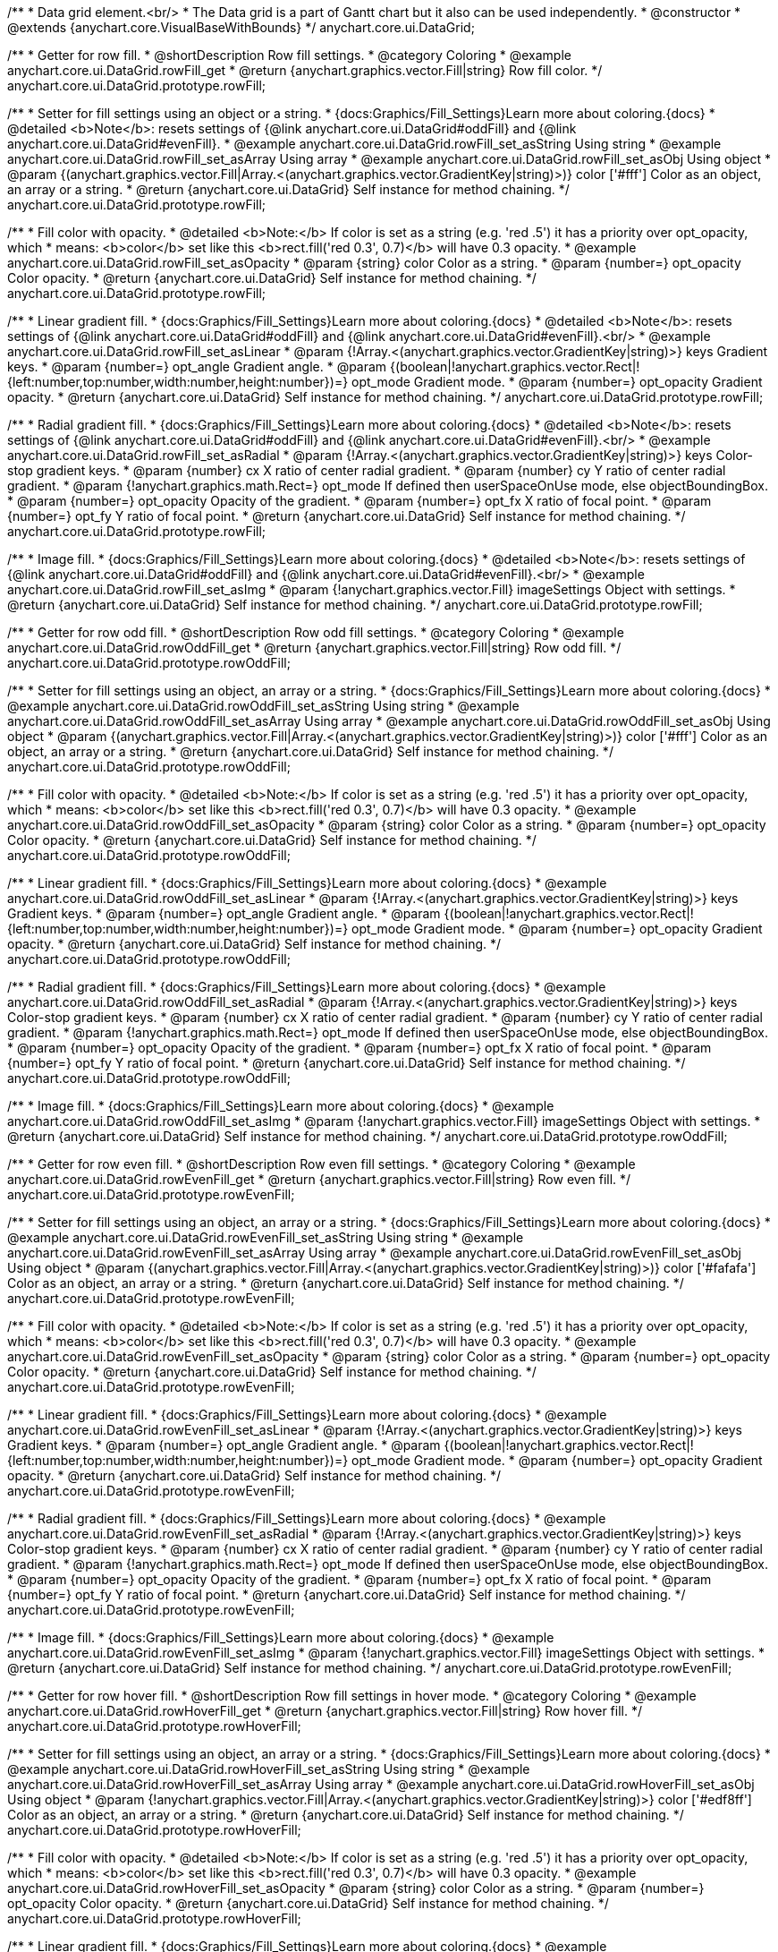 /**
 * Data grid element.<br/>
 * The Data grid is a part of Gantt chart but it also can be used independently.
 * @constructor
 * @extends {anychart.core.VisualBaseWithBounds}
 */
anychart.core.ui.DataGrid;


//----------------------------------------------------------------------------------------------------------------------
//
//  anychart.core.ui.DataGrid.prototype.rowFill
//
//----------------------------------------------------------------------------------------------------------------------

/**
 * Getter for row fill.
 * @shortDescription Row fill settings.
 * @category Coloring
 * @example anychart.core.ui.DataGrid.rowFill_get
 * @return {anychart.graphics.vector.Fill|string} Row fill color.
 */
anychart.core.ui.DataGrid.prototype.rowFill;

/**
 * Setter for fill settings using an object or a string.
 * {docs:Graphics/Fill_Settings}Learn more about coloring.{docs}
 * @detailed <b>Note</b>: resets settings of {@link anychart.core.ui.DataGrid#oddFill} and {@link anychart.core.ui.DataGrid#evenFill}.
 * @example anychart.core.ui.DataGrid.rowFill_set_asString Using string
 * @example anychart.core.ui.DataGrid.rowFill_set_asArray Using array
 * @example anychart.core.ui.DataGrid.rowFill_set_asObj Using object
 * @param {(anychart.graphics.vector.Fill|Array.<(anychart.graphics.vector.GradientKey|string)>)} color ['#fff'] Color as an object, an array or a string.
 * @return {anychart.core.ui.DataGrid} Self instance for method chaining.
 */
anychart.core.ui.DataGrid.prototype.rowFill;

/**
 * Fill color with opacity.
 * @detailed <b>Note:</b> If color is set as a string (e.g. 'red .5') it has a priority over opt_opacity, which
 * means: <b>color</b> set like this <b>rect.fill('red 0.3', 0.7)</b> will have 0.3 opacity.
 * @example anychart.core.ui.DataGrid.rowFill_set_asOpacity
 * @param {string} color Color as a string.
 * @param {number=} opt_opacity Color opacity.
 * @return {anychart.core.ui.DataGrid} Self instance for method chaining.
 */
anychart.core.ui.DataGrid.prototype.rowFill;

/**
 * Linear gradient fill.
 * {docs:Graphics/Fill_Settings}Learn more about coloring.{docs}
 * @detailed <b>Note</b>: resets settings of {@link anychart.core.ui.DataGrid#oddFill} and {@link anychart.core.ui.DataGrid#evenFill}.<br/>
 * @example anychart.core.ui.DataGrid.rowFill_set_asLinear
 * @param {!Array.<(anychart.graphics.vector.GradientKey|string)>} keys Gradient keys.
 * @param {number=} opt_angle Gradient angle.
 * @param {(boolean|!anychart.graphics.vector.Rect|!{left:number,top:number,width:number,height:number})=} opt_mode Gradient mode.
 * @param {number=} opt_opacity Gradient opacity.
 * @return {anychart.core.ui.DataGrid} Self instance for method chaining.
 */
anychart.core.ui.DataGrid.prototype.rowFill;

/**
 * Radial gradient fill.
 * {docs:Graphics/Fill_Settings}Learn more about coloring.{docs}
 * @detailed <b>Note</b>: resets settings of {@link anychart.core.ui.DataGrid#oddFill} and {@link anychart.core.ui.DataGrid#evenFill}.<br/>
 * @example anychart.core.ui.DataGrid.rowFill_set_asRadial
 * @param {!Array.<(anychart.graphics.vector.GradientKey|string)>} keys Color-stop gradient keys.
 * @param {number} cx X ratio of center radial gradient.
 * @param {number} cy Y ratio of center radial gradient.
 * @param {!anychart.graphics.math.Rect=} opt_mode If defined then userSpaceOnUse mode, else objectBoundingBox.
 * @param {number=} opt_opacity Opacity of the gradient.
 * @param {number=} opt_fx X ratio of focal point.
 * @param {number=} opt_fy Y ratio of focal point.
 * @return {anychart.core.ui.DataGrid} Self instance for method chaining.
 */
anychart.core.ui.DataGrid.prototype.rowFill;

/**
 * Image fill.
 * {docs:Graphics/Fill_Settings}Learn more about coloring.{docs}
 * @detailed <b>Note</b>: resets settings of {@link anychart.core.ui.DataGrid#oddFill} and {@link anychart.core.ui.DataGrid#evenFill}.<br/>
 * @example anychart.core.ui.DataGrid.rowFill_set_asImg
 * @param {!anychart.graphics.vector.Fill} imageSettings Object with settings.
 * @return {anychart.core.ui.DataGrid} Self instance for method chaining.
 */
anychart.core.ui.DataGrid.prototype.rowFill;


//----------------------------------------------------------------------------------------------------------------------
//
//  anychart.core.ui.DataGrid.prototype.rowOddFill
//
//----------------------------------------------------------------------------------------------------------------------

/**
 * Getter for row odd fill.
 * @shortDescription Row odd fill settings.
 * @category Coloring
 * @example anychart.core.ui.DataGrid.rowOddFill_get
 * @return {anychart.graphics.vector.Fill|string} Row odd fill.
 */
anychart.core.ui.DataGrid.prototype.rowOddFill;

/**
 * Setter for fill settings using an object, an array or a string.
 * {docs:Graphics/Fill_Settings}Learn more about coloring.{docs}
 * @example anychart.core.ui.DataGrid.rowOddFill_set_asString Using string
 * @example anychart.core.ui.DataGrid.rowOddFill_set_asArray Using array
 * @example anychart.core.ui.DataGrid.rowOddFill_set_asObj Using object
 * @param {(anychart.graphics.vector.Fill|Array.<(anychart.graphics.vector.GradientKey|string)>)} color ['#fff'] Color as an object, an array or a string.
 * @return {anychart.core.ui.DataGrid} Self instance for method chaining.
 */
anychart.core.ui.DataGrid.prototype.rowOddFill;

/**
 * Fill color with opacity.
 * @detailed <b>Note:</b> If color is set as a string (e.g. 'red .5') it has a priority over opt_opacity, which
 * means: <b>color</b> set like this <b>rect.fill('red 0.3', 0.7)</b> will have 0.3 opacity.
 * @example anychart.core.ui.DataGrid.rowOddFill_set_asOpacity
 * @param {string} color Color as a string.
 * @param {number=} opt_opacity Color opacity.
 * @return {anychart.core.ui.DataGrid} Self instance for method chaining.
 */
anychart.core.ui.DataGrid.prototype.rowOddFill;

/**
 * Linear gradient fill.
 * {docs:Graphics/Fill_Settings}Learn more about coloring.{docs}
 * @example anychart.core.ui.DataGrid.rowOddFill_set_asLinear
 * @param {!Array.<(anychart.graphics.vector.GradientKey|string)>} keys Gradient keys.
 * @param {number=} opt_angle Gradient angle.
 * @param {(boolean|!anychart.graphics.vector.Rect|!{left:number,top:number,width:number,height:number})=} opt_mode Gradient mode.
 * @param {number=} opt_opacity Gradient opacity.
 * @return {anychart.core.ui.DataGrid} Self instance for method chaining.
 */
anychart.core.ui.DataGrid.prototype.rowOddFill;

/**
 * Radial gradient fill.
 * {docs:Graphics/Fill_Settings}Learn more about coloring.{docs}
 * @example anychart.core.ui.DataGrid.rowOddFill_set_asRadial
 * @param {!Array.<(anychart.graphics.vector.GradientKey|string)>} keys Color-stop gradient keys.
 * @param {number} cx X ratio of center radial gradient.
 * @param {number} cy Y ratio of center radial gradient.
 * @param {!anychart.graphics.math.Rect=} opt_mode If defined then userSpaceOnUse mode, else objectBoundingBox.
 * @param {number=} opt_opacity Opacity of the gradient.
 * @param {number=} opt_fx X ratio of focal point.
 * @param {number=} opt_fy Y ratio of focal point.
 * @return {anychart.core.ui.DataGrid} Self instance for method chaining.
 */
anychart.core.ui.DataGrid.prototype.rowOddFill;

/**
 * Image fill.
 * {docs:Graphics/Fill_Settings}Learn more about coloring.{docs}
 * @example anychart.core.ui.DataGrid.rowOddFill_set_asImg
 * @param {!anychart.graphics.vector.Fill} imageSettings Object with settings.
 * @return {anychart.core.ui.DataGrid} Self instance for method chaining.
 */
anychart.core.ui.DataGrid.prototype.rowOddFill;


//----------------------------------------------------------------------------------------------------------------------
//
//  anychart.core.ui.DataGrid.prototype.rowEvenFill
//
//----------------------------------------------------------------------------------------------------------------------

/**
 * Getter for row even fill.
 * @shortDescription Row even fill settings.
 * @category Coloring
 * @example anychart.core.ui.DataGrid.rowEvenFill_get
 * @return {anychart.graphics.vector.Fill|string} Row even fill.
 */
anychart.core.ui.DataGrid.prototype.rowEvenFill;

/**
 * Setter for fill settings using an object, an array or a string.
 * {docs:Graphics/Fill_Settings}Learn more about coloring.{docs}
 * @example anychart.core.ui.DataGrid.rowEvenFill_set_asString Using string
 * @example anychart.core.ui.DataGrid.rowEvenFill_set_asArray Using array
 * @example anychart.core.ui.DataGrid.rowEvenFill_set_asObj Using object
 * @param {(anychart.graphics.vector.Fill|Array.<(anychart.graphics.vector.GradientKey|string)>)} color ['#fafafa'] Color as an object, an array or a string.
 * @return {anychart.core.ui.DataGrid} Self instance for method chaining.
 */
anychart.core.ui.DataGrid.prototype.rowEvenFill;

/**
 * Fill color with opacity.
 * @detailed <b>Note:</b> If color is set as a string (e.g. 'red .5') it has a priority over opt_opacity, which
 * means: <b>color</b> set like this <b>rect.fill('red 0.3', 0.7)</b> will have 0.3 opacity.
 * @example anychart.core.ui.DataGrid.rowEvenFill_set_asOpacity
 * @param {string} color Color as a string.
 * @param {number=} opt_opacity Color opacity.
 * @return {anychart.core.ui.DataGrid} Self instance for method chaining.
 */
anychart.core.ui.DataGrid.prototype.rowEvenFill;

/**
 * Linear gradient fill.
 * {docs:Graphics/Fill_Settings}Learn more about coloring.{docs}
 * @example anychart.core.ui.DataGrid.rowEvenFill_set_asLinear
 * @param {!Array.<(anychart.graphics.vector.GradientKey|string)>} keys Gradient keys.
 * @param {number=} opt_angle Gradient angle.
 * @param {(boolean|!anychart.graphics.vector.Rect|!{left:number,top:number,width:number,height:number})=} opt_mode Gradient mode.
 * @param {number=} opt_opacity Gradient opacity.
 * @return {anychart.core.ui.DataGrid} Self instance for method chaining.
 */
anychart.core.ui.DataGrid.prototype.rowEvenFill;

/**
 * Radial gradient fill.
 * {docs:Graphics/Fill_Settings}Learn more about coloring.{docs}
 * @example anychart.core.ui.DataGrid.rowEvenFill_set_asRadial
 * @param {!Array.<(anychart.graphics.vector.GradientKey|string)>} keys Color-stop gradient keys.
 * @param {number} cx X ratio of center radial gradient.
 * @param {number} cy Y ratio of center radial gradient.
 * @param {!anychart.graphics.math.Rect=} opt_mode If defined then userSpaceOnUse mode, else objectBoundingBox.
 * @param {number=} opt_opacity Opacity of the gradient.
 * @param {number=} opt_fx X ratio of focal point.
 * @param {number=} opt_fy Y ratio of focal point.
 * @return {anychart.core.ui.DataGrid} Self instance for method chaining.
 */
anychart.core.ui.DataGrid.prototype.rowEvenFill;

/**
 * Image fill.
 * {docs:Graphics/Fill_Settings}Learn more about coloring.{docs}
 * @example anychart.core.ui.DataGrid.rowEvenFill_set_asImg
 * @param {!anychart.graphics.vector.Fill} imageSettings Object with settings.
 * @return {anychart.core.ui.DataGrid} Self instance for method chaining.
 */
anychart.core.ui.DataGrid.prototype.rowEvenFill;


//----------------------------------------------------------------------------------------------------------------------
//
//  anychart.core.ui.DataGrid.prototype.rowHoverFill
//
//----------------------------------------------------------------------------------------------------------------------

/**
 * Getter for row hover fill.
 * @shortDescription Row fill settings in hover mode.
 * @category Coloring
 * @example anychart.core.ui.DataGrid.rowHoverFill_get
 * @return {anychart.graphics.vector.Fill|string} Row hover fill.
 */
anychart.core.ui.DataGrid.prototype.rowHoverFill;

/**
 * Setter for fill settings using an object, an array or a string.
 * {docs:Graphics/Fill_Settings}Learn more about coloring.{docs}
 * @example anychart.core.ui.DataGrid.rowHoverFill_set_asString Using string
 * @example anychart.core.ui.DataGrid.rowHoverFill_set_asArray Using array
 * @example anychart.core.ui.DataGrid.rowHoverFill_set_asObj Using object
 * @param {!anychart.graphics.vector.Fill|Array.<(anychart.graphics.vector.GradientKey|string)>} color ['#edf8ff'] Color as an object, an array or a string.
 * @return {anychart.core.ui.DataGrid} Self instance for method chaining.
 */
anychart.core.ui.DataGrid.prototype.rowHoverFill;

/**
 * Fill color with opacity.
 * @detailed <b>Note:</b> If color is set as a string (e.g. 'red .5') it has a priority over opt_opacity, which
 * means: <b>color</b> set like this <b>rect.fill('red 0.3', 0.7)</b> will have 0.3 opacity.
 * @example anychart.core.ui.DataGrid.rowHoverFill_set_asOpacity
 * @param {string} color Color as a string.
 * @param {number=} opt_opacity Color opacity.
 * @return {anychart.core.ui.DataGrid} Self instance for method chaining.
 */
anychart.core.ui.DataGrid.prototype.rowHoverFill;

/**
 * Linear gradient fill.
 * {docs:Graphics/Fill_Settings}Learn more about coloring.{docs}
 * @example anychart.core.ui.DataGrid.rowHoverFill_set_asLinear
 * @param {!Array.<(anychart.graphics.vector.GradientKey|string)>} keys Gradient keys.
 * @param {number=} opt_angle Gradient angle.
 * @param {(boolean|!anychart.graphics.vector.Rect|!{left:number,top:number,width:number,height:number})=} opt_mode Gradient mode.
 * @param {number=} opt_opacity Gradient opacity.
 * @return {anychart.core.ui.DataGrid} Self instance for method chaining.
 */
anychart.core.ui.DataGrid.prototype.rowHoverFill;

/**
 * Radial gradient fill.
 * {docs:Graphics/Fill_Settings}Learn more about coloring.{docs}
 * @example anychart.core.ui.DataGrid.rowHoverFill_set_asRadial
 * @param {!Array.<(anychart.graphics.vector.GradientKey|string)>} keys Color-stop gradient keys.
 * @param {number} cx X ratio of center radial gradient.
 * @param {number} cy Y ratio of center radial gradient.
 * @param {!anychart.graphics.math.Rect=} opt_mode If defined then userSpaceOnUse mode, else objectBoundingBox.
 * @param {number=} opt_opacity Opacity of the gradient.
 * @param {number=} opt_fx X ratio of focal point.
 * @param {number=} opt_fy Y ratio of focal point.
 * @return {anychart.core.ui.DataGrid} Self instance for method chaining.
 */
anychart.core.ui.DataGrid.prototype.rowHoverFill;

/**
 * Image fill.
 * {docs:Graphics/Fill_Settings}Learn more about coloring.{docs}
 * @example anychart.core.ui.DataGrid.rowHoverFill_set_asImg
 * @param {!anychart.graphics.vector.Fill} imageSettings Object with settings.
 * @return {anychart.core.ui.DataGrid} Self instance for method chaining.
 */
anychart.core.ui.DataGrid.prototype.rowHoverFill;


//----------------------------------------------------------------------------------------------------------------------
//
//  anychart.core.ui.DataGrid.prototype.data
//
//----------------------------------------------------------------------------------------------------------------------
/**
 * Getter for data.
 * @shortDescription Data settings.
 * @category Data
 * @example anychart.core.ui.DataGrid.data_get
 * @return {anychart.data.Tree} Returns data tree.
 */
anychart.core.ui.DataGrid.prototype.data;

/**
 * Setter for new data.
 * @example anychart.core.ui.DataGrid.data_set
 * @param {anychart.data.Tree=} opt_data New data tree.
 * @return {anychart.core.ui.DataGrid} Self instance for method chaining.
 */
anychart.core.ui.DataGrid.prototype.data;


//----------------------------------------------------------------------------------------------------------------------
//
//  anychart.core.ui.DataGrid.prototype.startIndex
//
//----------------------------------------------------------------------------------------------------------------------

/**
 * Getter for the start index.
 * @shortDescription Start index.
 * @category Specific settings
 * @example anychart.core.ui.DataGrid.startIndex_get
 * @return {number} Start index.
 */
anychart.core.ui.DataGrid.prototype.startIndex;

/**
 * Setter for the start index.
 * @detailed This method as setter works only for a standalone element.<br/>
 * If full data doesn't fit into the visible area, DataGrid will show a range of display data started from this value.
 * @example anychart.core.ui.DataGrid.startIndex_set
 * @param {number=} opt_index [0] Start index to set.
 * @return {anychart.core.ui.DataGrid} Self instance for method chaining.
 */
anychart.core.ui.DataGrid.prototype.startIndex;


//----------------------------------------------------------------------------------------------------------------------
//
//  anychart.core.ui.DataGrid.prototype.endIndex
//
//----------------------------------------------------------------------------------------------------------------------

/**
 * Getter for the end index.
 * @shortDescription End index.
 * @category Specific settings
 * @example anychart.core.ui.DataGrid.endIndex_get
 * @return {number} End index.
 */
anychart.core.ui.DataGrid.prototype.endIndex;

/**
 * Setter for the end index.
 * @detailed This method as setter works only for a standalone element.<br/>
 * If full data doesn't fit into visible area, DataGrid will show a range of display data ended by this value.<br/>
 * <b>Note:</b> Has higher priority than {@link anychart.core.ui.DataGrid#startIndex}.
 * @example anychart.core.ui.DataGrid.endIndex_set
 * @param {number=} opt_index [0] End index to set.
 * @return {anychart.core.ui.DataGrid} Self instance for method chaining.
 */
anychart.core.ui.DataGrid.prototype.endIndex;


//----------------------------------------------------------------------------------------------------------------------
//
//  anychart.core.ui.DataGrid.prototype.verticalOffset
//
//----------------------------------------------------------------------------------------------------------------------

/**
 * Getter for the vertical offset.
 * @shortDescription Vertical offset
 * @category Size and Position
 * @example anychart.core.ui.DataGrid.verticalOffset_get
 * @return {number} Vertical offset.
 */
anychart.core.ui.DataGrid.prototype.verticalOffset;

/**
 * Setter for the vertical offset.
 * @detailed This method as setter works only for a standalone element.<br/>
 * Gantt Chart defines vertical offset for data grid automatically and you can't customize it by instance.
 * @example anychart.core.ui.DataGrid.verticalOffset_set
 * @param {number=} opt_offset [0] Vertical offset to set.
 * @return {anychart.core.ui.DataGrid} Self instance for method chaining.
 */
anychart.core.ui.DataGrid.prototype.verticalOffset;


//----------------------------------------------------------------------------------------------------------------------
//
//  anychart.core.ui.DataGrid.prototype.tooltip
//
//----------------------------------------------------------------------------------------------------------------------

/**
 * Getter for tooltip settings.
 * @shortDescription Tooltip settings.
 * @category Interactivity
 * @example anychart.core.ui.DataGrid.tooltip_get
 * @return {!anychart.core.ui.Tooltip} Tooltip settings.
 */
anychart.core.ui.DataGrid.prototype.tooltip;

/**
 * Getter for tooltip settings.
 * @detailed Sets tooltip settings depending on parameter type:
 * <ul>
 *   <li><b>null/boolean</b> - disable or enable tooltip.</li>
 *   <li><b>object</b> - sets tooltip settings.</li>
 * </ul>
 * @example anychart.core.ui.DataGrid.tooltip_set_Disable Disable/enable tooltip
 * @example anychart.core.ui.DataGrid.tooltip_set_asObject Using object
 * @param {(Object|boolean|null)=} opt_settings [true] Tooltip settings.
 * @return {anychart.core.ui.DataGrid} Self instance for method chaining.
 */
anychart.core.ui.DataGrid.prototype.tooltip;

//----------------------------------------------------------------------------------------------------------------------
//
//  anychart.core.ui.DataGrid.prototype.column
//
//----------------------------------------------------------------------------------------------------------------------

/**
 * Getter for column by index.<br/>
 * Gets column by index or creates a new one if column doesn't exist yet.
 * @shortDescription Column settings.
 * @category Specific settings
 * @example anychart.core.ui.DataGrid.column_get
 * @param {number=} opt_index Column index.
 * @return {anychart.core.ui.DataGrid.Column} Column by index.
 */
anychart.core.ui.DataGrid.prototype.column;

/**
 * Setter for the first column.
 * @example anychart.core.ui.DataGrid.column_set_asInst
 * @param {(anychart.core.ui.DataGrid.Column|Object)} opt_settings Column settings to set.
 * @return {anychart.core.ui.DataGrid} Self instance for method chaining.
 */
anychart.core.ui.DataGrid.prototype.column;

/**
 * Setter for the column by index.
 * @example anychart.core.ui.DataGrid.column_set_asIndex
 * @param {number} opt_index Column index.
 * @param {(anychart.core.ui.DataGrid.Column|Object)} opt_settings Column settings to set.
 * @return {anychart.core.ui.DataGrid} Self instance for method chaining.
 */
anychart.core.ui.DataGrid.prototype.column;


//----------------------------------------------------------------------------------------------------------------------
//
//  anychart.core.ui.DataGrid.prototype.draw;
//
//----------------------------------------------------------------------------------------------------------------------

/**
 * Draws data grid.
 * @example anychart.core.ui.DataGrid.draw
 * @return {anychart.core.ui.DataGrid} Self instance for method chaining.
 */
anychart.core.ui.DataGrid.prototype.draw;


//----------------------------------------------------------------------------------------------------------------------
//
//  anychart.core.ui.DataGrid.prototype.HorizontalScrollBar
//
//----------------------------------------------------------------------------------------------------------------------

/**
 * Getter for the horizontal scroll bar.
 * @shortDescription Horizontal scroll bar settings.
 * @category Interactivity
 * @example anychart.core.ui.DataGrid.horizontalScrollBar_get
 * @return {anychart.core.ui.ScrollBar} Scroll bar.
 * @since 7.12.0
 */
anychart.core.ui.DataGrid.prototype.horizontalScrollBar;

/**
 * Setter for the horizontal scroll bar.
 * @example anychart.core.ui.DataGrid.horizontalScrollBar_set
 * @param {Object=} opt_settings Horizontal scroll bar settings to set.
 * @return {anychart.core.ui.DataGrid} Self instance for method chaining.
 * @since 7.12.0
 */
anychart.core.ui.DataGrid.prototype.horizontalScrollBar;


//----------------------------------------------------------------------------------------------------------------------
//
//  anychart.core.ui.DataGrid.prototype.columnStroke
//
//----------------------------------------------------------------------------------------------------------------------

/**
 * Getter for the column stroke.
 * @shortDescription Column stroke settings.
 * @category Coloring
 * @example anychart.core.ui.DataGrid.columnStroke_get
 * @return {(string|anychart.graphics.vector.Stroke)} Column stroke.
 */
anychart.core.ui.DataGrid.prototype.columnStroke;

/**
 * Setter for the column stroke.
 * @example anychart.core.ui.DataGrid.columnStroke_set
 * @param {(anychart.graphics.vector.Stroke|string)=} opt_color ['#cecece'] Stroke color to set.
 * @return {anychart.core.ui.DataGrid} Self instance for method chaining.
 */
anychart.core.ui.DataGrid.prototype.columnStroke;

/**
 * Setter for the column stroke using an object.
 * @example anychart.core.ui.DataGrid.columnStroke_set_asObj
 * @param {(Object)=} opt_settings Stroke settings from {@link anychart.graphics.vector.Stroke}.
 * @return {anychart.core.ui.DataGrid} Self instance for method chaining.
 */
anychart.core.ui.DataGrid.prototype.columnStroke;

//----------------------------------------------------------------------------------------------------------------------
//
//  anychart.core.ui.DataGrid.Column
//
//----------------------------------------------------------------------------------------------------------------------

/**
 * Data grid column.
 * @detailed
 * <ul>
 *    <li>1) Has own labels factory.</li>
 *    <li>2) Has own index in data grid.</li>
 *    <li>3) Has own clip bounds.</li>
 *    <li>4) Has title.</li>
 *    <li>5) Has vertical offset.</li>
 *</ul>
 * @constructor
 * @extends {anychart.core.VisualBase}
 */
anychart.core.ui.DataGrid.Column;


//----------------------------------------------------------------------------------------------------------------------
//
//  anychart.core.ui.DataGrid.Column.prototype.labels
//
//----------------------------------------------------------------------------------------------------------------------

/**
 * Getter for labels settings of a column.
 * @shortDescription Labels settings.
 * @category Specific settings
 * @example anychart.core.ui.DataGrid.Column.labels_get
 * @return {anychart.core.ui.LabelsFactory} Labels settings.
 * @since 8.2.0
 */
anychart.core.ui.DataGrid.Column.prototype.labels;

/**
 * Setter for labels settings of a column.
 * @detailed Sets labels settings depending on parameter type:
 *  <ul>
 *        <li><b>null/boolean</b> - disable or enable column labels.</li>
 *        <li><b>object</b> - sets column labels settings.</li>
 * </ul>
 * @example anychart.core.ui.DataGrid.Column.labels_set Using object
 * @example anychart.core.ui.DataGrid.Column.labels_set_asBool Disable/enable labels
 * @param {(Object|null|boolean)=} opt_settings Labels settings to set from {@link anychart.core.ui.LabelsFactory}.
 * @return {anychart.core.ui.DataGrid.Column} Self instance for method chaining.
 * @since 8.2.0
 */
+anychart.core.ui.DataGrid.Column.prototype.labels;


//----------------------------------------------------------------------------------------------------------------------
//
//  anychart.core.ui.DataGrid.Column.prototype.labelsOverrider
//
//----------------------------------------------------------------------------------------------------------------------

/**
 * Getter for the labels overrider.
 * @shortDescription labels overrider.
 * @category Advanced Text Settings
 * @listing See listing
 * var column = dataGrid.column(1);
 * var labelsOverrider = column.labelsOverrider();
 * @return {OverriderFunction} Cells text settings overrider.
 * @since 8.2.0
 */
anychart.core.ui.DataGrid.Column.prototype.labelsOverrider;

/**
 * Setter for the labels overrider.
 * @example anychart.core.ui.DataGrid.Column.labelsOverrider
 * @param {OverriderFunction} opt_overriderFunction [function(label, dataItem){}] Text settings overrider function.
 * @return {anychart.core.ui.DataGrid.Column} Self instance for method chaining.
 * @since 8.2.0
 */
anychart.core.ui.DataGrid.Column.prototype.labelsOverrider;

//----------------------------------------------------------------------------------------------------------------------
//
//  anychart.core.ui.DataGrid.Column.prototype.title
//
//----------------------------------------------------------------------------------------------------------------------
/**
 * Getter for the column title.
 * @shortDescription Column title settings.
 * @category Chart Controls
 * @example anychart.core.ui.DataGrid.Column.title_get
 * @return {!anychart.core.ui.Title} Title instance.
 */
anychart.core.ui.DataGrid.Column.prototype.title;

/**
 * Setter for the column title.
 * @detailed Sets column title settings depending on parameter type:
 * <ul>
 *   <li><b>null/boolean</b> - disable or enable column title.</li>
 *   <li><b>string</b> - sets column title text value.</li>
 *   <li><b>object</b> - sets column title settings.</li>
 * </ul>
 * @example anychart.core.ui.DataGrid.Column.title_set_asDisable Disable/Enable title
 * @example anychart.core.ui.DataGrid.Column.title_set_asObject Using object
 * @example anychart.core.ui.DataGrid.Column.title_set_asString Using string
 * @param {(null|boolean|Object|string)=} opt_settings [true] Title settings to set.
 * @return {anychart.core.ui.DataGrid.Column} Self instance for method chaining.
 */
anychart.core.ui.DataGrid.Column.prototype.title;


//----------------------------------------------------------------------------------------------------------------------
//
//  anychart.core.ui.DataGrid.Column.prototype.width
//
//----------------------------------------------------------------------------------------------------------------------

/**
 * Getter for the column width.
 * @shortDescription Column width settings.
 * @category Size and Position
 * @example anychart.core.ui.DataGrid.Column.width_get
 * @return {(number|string)} Column width.
 */
anychart.core.ui.DataGrid.Column.prototype.width;

/**
 * Setter for the column width.
 * @example anychart.core.ui.DataGrid.Column.width_set
 * @param {(number|string)=} opt_width [0] Column width to set.
 * @return {anychart.core.ui.DataGrid.Column} Self instance for method chaining.
 */
anychart.core.ui.DataGrid.Column.prototype.width;

//----------------------------------------------------------------------------------------------------------------------
//
//  anychart.core.ui.DataGrid.Column.prototype.enabled
//
//----------------------------------------------------------------------------------------------------------------------

/**
 * Getter for the element state (enabled or disabled).
 * @shortDescription Element state (enabled or disabled).
 * @category Interactivity
 * @example anychart.core.ui.DataGrid.Column.enabled_get
 * @return {boolean} Element state.
 */
anychart.core.ui.DataGrid.Column.prototype.enabled;

/**
 * Setter for the element enabled state.
 * @example anychart.core.ui.DataGrid.Column.enabled_set_asBool
 * @param {boolean=} opt_enabled [true] Enabled state to set.
 * @return {anychart.core.ui.DataGrid.Column} Self instance for method chaining.
 */
anychart.core.ui.DataGrid.Column.prototype.enabled;

//----------------------------------------------------------------------------------------------------------------------
//
//  anychart.core.ui.DataGrid.prototype.horizontalOffset;
//
//----------------------------------------------------------------------------------------------------------------------

/**
 * Getter for the horizontal offset.
 * @shortDescription Horizontal offset.
 * @category Size and Position
 * @example anychart.core.ui.DataGrid.horizontalOffset_get
 * @return {number} Horizontal offset.
 */
anychart.core.ui.DataGrid.prototype.horizontalOffset;

/**
 * Setter for the horizontal offset.
 * @example anychart.core.ui.DataGrid.horizontalOffset_set
 * @param {number=} opt_offset [0] Horizontal offset to set.
 * @return {anychart.core.ui.DataGrid} Self instance for method chaining.
 */
anychart.core.ui.DataGrid.prototype.horizontalOffset;


//----------------------------------------------------------------------------------------------------------------------
//
//  anychart.core.ui.DataGrid.Column.prototype.depthPaddingMultiplier;
//
//----------------------------------------------------------------------------------------------------------------------

/**
 * Getter for the multiplier to choose a left padding.
 * @shortDescription Multiplier to choose a left padding
 * @category Specific settings
 * @example anychart.core.ui.DataGrid.Column.depthPaddingMultiplier_get
 * @return {number} Value.
 */
anychart.core.ui.DataGrid.Column.prototype.depthPaddingMultiplier;

/**
 * Setter for the multiplier to choose a left padding.
 * @detailed Sets multiplier to choose a left padding in a cell depending on a tree data item's depth.
 * Used to highlight a hierarchy of data items.
 * @example anychart.core.ui.DataGrid.Column.depthPaddingMultiplier_set
 * @param {number=} opt_padding [15] Value to set.
 * @return {anychart.core.ui.DataGrid.Column} Self instance for method chaining.
 */
anychart.core.ui.DataGrid.Column.prototype.depthPaddingMultiplier;


//----------------------------------------------------------------------------------------------------------------------
//
//  anychart.core.ui.DataGrid.Column.prototype.collapseExpandButtons;
//
//----------------------------------------------------------------------------------------------------------------------

/**
 * Getter for expanding or collapse buttons.
 * @shortDescription Expand or collapse buttons.
 * @category Interactivity
 * @example anychart.core.ui.DataGrid.Column.collapseExpandButtons_get
 * @return {boolean} Collapse or expand buttons.
 */
anychart.core.ui.DataGrid.Column.prototype.collapseExpandButtons;

/**
 * Setter for expanding or collapse buttons.
 * @example anychart.core.ui.DataGrid.Column.collapseExpandButtons_set
 * @param {boolean=} opt_enabled [true] Enable/Disable buttons.
 * @return {anychart.core.ui.DataGrid.Column} Self instance for method chaining.
 */
anychart.core.ui.DataGrid.Column.prototype.collapseExpandButtons;


//----------------------------------------------------------------------------------------------------------------------
//
//  anychart.core.ui.DataGrid.Column.prototype.setColumnFormat
//
//----------------------------------------------------------------------------------------------------------------------

/**
 * Sets column format using enum.
 * @shortDescription Column format settings.
 * @category Specific settings
 * @example anychart.core.ui.DataGrid.Column.setColumnFormat_set_asEnum
 * @param {string} fieldName Name of field of data item to work with.
 * @param {anychart.enums.ColumnFormats|string} presetValue Preset column format.
 * @return {anychart.core.ui.DataGrid.Column} Self instance for method chaining.
 * @since 7.6.0
 */
anychart.core.ui.DataGrid.Column.prototype.setColumnFormat;

/**
 * Sets column format using object.
 * @example anychart.core.ui.DataGrid.Column.setColumnFormat_set_asObj
 * @param {string} fieldName Name of field of data item to work with.
 * @param {Object} settings Custom column format.
 * @return {anychart.core.ui.DataGrid.Column} Self instance for method chaining.
 * @since 7.6.0
 */
anychart.core.ui.DataGrid.Column.prototype.setColumnFormat;


//----------------------------------------------------------------------------------------------------------------------
//
//  anychart.core.ui.DataGrid.Column.prototype.defaultWidth
//
//----------------------------------------------------------------------------------------------------------------------

/**
 * Getter for the column default width.
 * @shortDescription Column default width settings.
 * @category Size and Position
 * @example anychart.core.ui.DataGrid.Column.defaultWidth_get
 * @return {number} Default width.
 * @since 7.6.0
 */
anychart.core.ui.DataGrid.Column.prototype.defaultWidth;

/**
 * Setter for the column default width.
 * @example anychart.core.ui.DataGrid.Column.defaultWidth_set
 * @param {number=} opt_width [undefined] Default width value.
 * @return {anychart.core.ui.DataGrid.Column} Self instance for method chaining.
 * @since 7.6.0
 */
anychart.core.ui.DataGrid.Column.prototype.defaultWidth;

//----------------------------------------------------------------------------------------------------------------------
//
//  anychart.core.ui.DataGrid.prototype.onEditStart
//
//----------------------------------------------------------------------------------------------------------------------

/**
 * Getter for the onEditStart function.
 * @shortDescription onEditStart function.
 * @category Specific settings
 * @listing See listing
 * var dataGrid = chart.dataGrid();
 * var onEditStart = dataGrid.onEditStart();
 * @return {OnEditFunction} Returns onEditStart function.
 * @since 8.2.0
 */
anychart.core.ui.DataGrid.prototype.onEditStart;


/**
 * Setter for the onEditStart function.<br>
 * @detailed The onEditStart function is called before the edit control appears.<br/>
 * On appear, input contains text defined by the 'value'-field of the object returned by the onEditStart function.<br/>
 * In order for an input to appear, the function must return an object with the string field 'value', the value of which is
 * set in the appeared input.
 * @example anychart.core.ui.DataGrid.onEditEnd_Start
 * @param {OnEditFunction=} opt_onEditStartFunction [
 * function() {
 * return this[columnIndex] < 1 ? {cancelEdit: true} : {'value: this['value']};
 * }] OnEditStart function to set.<br/>
 *  Function that looks like: <pre>function(){
 *  // this.columnIndex - The column index from {@link anychart.core.ui.DataGrid#column} method. Type is a number
 *  // this.item - DataItem (literally corresponding row). Type is {@link anychart.data.Tree.DataItem}
 *  // this.value - The current text value of a cell. Type is a string
 *  return Object or null/undefined;
 *  // The input editing doesn't appear:</br>
 *  - if the function returns null or undefined</br>
 *  - if the object contains 'cancelEdit' field set to 'true': {'cancelEdit': true}</br>
 * }</pre>
 * @return {anychart.core.ui.DataGrid} Self instance for method chaining.
 * @since 8.2.0
 */
anychart.core.ui.DataGrid.prototype.onEditStart;

//----------------------------------------------------------------------------------------------------------------------
//
//  anychart.core.ui.DataGrid.prototype.onEditEnd
//
//----------------------------------------------------------------------------------------------------------------------

/**
 * Getter for the onEditEnd function.
 * @shortDescription onEditStart function.
 * @category Specific settings
 * @listing See listing
 * var dataGrid = chart.dataGrid();
 * var onEditEnd = dataGrid.onEditEnd();
 * @return {OnEditFunction} Returns onEditEnd function.
 * @since 8.2.0
 */
anychart.core.ui.DataGrid.prototype.onEditEnd;

/**
 * Setter for the onEditEnd function.
 * @detailed
 * To apply the changes, the function must return an object with an itemMap, where the fields correspond to dataItem fields.<br/>
 * The function is called when changing the focus or pressing the enter key.<br/>
 * When the editing is canceled (pressing the escape key), the function isn't called and the changes aren't applied,
 * the input disappears.
 * @shortDescription onEditEnd function.
 * @category Specific settings
 * @example anychart.core.ui.DataGrid.onEditEnd_Start
 * @param {(OnEditFunction)=} opt_onEditEndFunction [
 * function() {
 *  return this[columnIndex] == 1 ? {itemMap: {name: this['value']}} : {cancelEdit: true};
 *  }] OnEditEnd function to set.<br/>
 * Function that looks like: <pre>function(){
 *  // this.columnIndex - The column index for the editing. Type is a number
 *  // this.item - Corresponding dataItem. Type is {@link anychart.data.Tree.DataItem}
 *  // this.value - The value entered by the user. Type is a string
 *  return Object with a map itemMap or null/undefined;
 *  // Data changes don't occur at all when:
 *   - the function returns null or undefined
 *   - the object contains 'cancelEdit' field set to 'true': {'cancelEdit': true}
 * }</pre>
 * @return {anychart.core.ui.DataGrid} Self instance for method chaining.
 * @since 8.2.0
 */
anychart.core.ui.DataGrid.prototype.onEditEnd;

//----------------------------------------------------------------------------------------------------------------------
//
//  anychart.core.ui.DataGrid.prototype.rowSelectedFill
//
//----------------------------------------------------------------------------------------------------------------------

/**
 * Getter for row fill in selected mode.
 * @shortDescription Row fill settings in selected mode.
 * @category Coloring
 * @example anychart.core.ui.DataGrid.rowSelectedFill_get
 * @return {anychart.graphics.vector.Fill|string} Select row fill.
 * @since 7.8.0
 */
anychart.core.ui.DataGrid.prototype.rowSelectedFill;

/**
 * Setter for row fill settings in selected mode using an array, an object or a string.
 * {docs:Graphics/Fill_Settings}Learn more about coloring.{docs}
 * @example anychart.core.ui.DataGrid.rowSelectedFill_set_asString Using string
 * @example anychart.core.ui.DataGrid.rowSelectedFill_set_asArray Using array
 * @example anychart.core.ui.DataGrid.rowSelectedFill_set_asObj Using object
 * @param {anychart.graphics.vector.Fill|Array.<(anychart.graphics.vector.GradientKey|string)>} color [function(){return this.sourceColor}]
 * Color as an array, an object or a string.
 * @return {anychart.core.ui.DataGrid} Self instance for method chaining.
 * @since 7.8.0
 */
anychart.core.ui.DataGrid.prototype.rowSelectedFill;

/**
 * Fill color in selected mode with opacity. Fill as a string or an object.
 * @detailed <b>Note:</b> If color is set as a string (e.g. 'red .5') it has a priority over opt_opacity, which
 * means: <b>color</b> set like this <b>rect.fill('red 0.3', 0.7)</b> will have 0.3 opacity.
 * @example anychart.core.ui.DataGrid.rowSelectedFill_set_asOpacity
 * @param {string} color Color as a string.
 * @param {number=} opt_opacity Color opacity.
 * @return {anychart.core.ui.DataGrid} Self instance for method chaining.
 * @since 7.8.0
 */
anychart.core.ui.DataGrid.prototype.rowSelectedFill;

/**
 * Linear gradient fill in selected mode.
 * {docs:Graphics/Fill_Settings}Learn more about coloring.{docs}
 * @example anychart.core.ui.DataGrid.rowSelectedFill_set_asLinear
 * @param {!Array.<(anychart.graphics.vector.GradientKey|string)>} keys Gradient keys.
 * @param {number=} opt_angle Gradient angle.
 * @param {(boolean|!anychart.graphics.vector.Rect|!{left:number,top:number,width:number,height:number})=} opt_mode Gradient mode.
 * @return {anychart.core.ui.DataGrid} Self instance for method chaining.
 * @since 7.8.0
 */
anychart.core.ui.DataGrid.prototype.rowSelectedFill;

/**
 * Radial gradient fill in selected mode.
 * {docs:Graphics/Fill_Settings}Learn more about coloring.{docs}
 * @example anychart.core.ui.DataGrid.rowSelectedFill_set_asRadial
 * @param {!Array.<(anychart.graphics.vector.GradientKey|string)>} keys Color-stop gradient keys.
 * @param {number} cx X ratio of center radial gradient.
 * @param {number} cy Y ratio of center radial gradient.
 * @param {anychart.graphics.math.Rect=} opt_mode If defined then userSpaceOnUse mode, else objectBoundingBox.
 * @param {number=} opt_opacity Opacity of the gradient.
 * @param {number=} opt_fx X ratio of focal point.
 * @param {number=} opt_fy Y ratio of focal point.
 * @return {anychart.core.ui.DataGrid} Self instance for method chaining.
 * @since 7.8.0
 */
anychart.core.ui.DataGrid.prototype.rowSelectedFill;

/**
 * Image fill.
 * {docs:Graphics/Fill_Settings}Learn more about coloring.{docs}
 * @example anychart.core.ui.DataGrid.rowSelectedFill_set_asImg
 * @param {!anychart.graphics.vector.Fill} imageSettings Object with settings.
 * @return {anychart.core.ui.DataGrid} Self instance for method chaining.
 * @since 7.8.0
 */
anychart.core.ui.DataGrid.prototype.rowSelectedFill;


//----------------------------------------------------------------------------------------------------------------------
//
//  anychart.core.ui.DataGrid.prototype.backgroundFill
//
//----------------------------------------------------------------------------------------------------------------------

/**
 * Getter for the background fill.
 * @shortDescription Background fill settings.
 * @category Coloring
 * @example anychart.core.ui.DataGrid.backgroundFill_get
 * @return {anychart.graphics.vector.Fill|string} Background fill.
 * @since 7.8.0
 */
anychart.core.ui.DataGrid.prototype.backgroundFill;

/**
 * Setter for background fill settings using an array, an object or a string.
 * {docs:Graphics/Fill_Settings}Learn more about coloring.{docs}
 * @example anychart.core.ui.DataGrid.backgroundFill_set_asString Using string
 * @example anychart.core.ui.DataGrid.backgroundFill_set_asArray Using array
 * @example anychart.core.ui.DataGrid.backgroundFill_set_asObj Using object
 * @param {!anychart.graphics.vector.Fill|Array.<(anychart.graphics.vector.GradientKey|string)>} color [null] Color as an array, an object or a string.
 * @return {anychart.core.ui.DataGrid} Self instance for method chaining.
 * @since 7.8.0
 */
anychart.core.ui.DataGrid.prototype.backgroundFill;

/**
 * Background fill color with opacity.
 * @detailed <b>Note:</b> If color is set as a string (e.g. 'red .5') it has a priority over opt_opacity, which
 * means: <b>color</b> set like this <b>rect.fill('red 0.3', 0.7)</b> will have 0.3 opacity.
 * @example anychart.core.ui.DataGrid.backgroundFill_set_asOpacity
 * @param {string} color ['none'] Color as a string.
 * @param {number=} opt_opacity Color opacity.
 * @return {anychart.core.ui.DataGrid} Self instance for method chaining.
 * @since 7.8.0
 */
anychart.core.ui.DataGrid.prototype.backgroundFill;

/**
 * Linear gradient background fill.
 * {docs:Graphics/Fill_Settings}Learn more about coloring.{docs}
 * @example anychart.core.ui.DataGrid.backgroundFill_set_asLinear
 * @param {!Array.<(anychart.graphics.vector.GradientKey|string)>} keys Gradient keys.
 * @param {number=} opt_angle Gradient angle.
 * @param {(boolean|!anychart.graphics.vector.Rect|!{left:number,top:number,width:number,height:number})=} opt_mode Gradient mode.
 * @param {number=} opt_opacity Gradient opacity.
 * @return {anychart.core.ui.DataGrid} Self instance for method chaining.
 * @since 7.8.0
 */
anychart.core.ui.DataGrid.prototype.backgroundFill;

/**
 * Radial gradient background fill.
 * {docs:Graphics/Fill_Settings}Learn more about coloring.{docs}
 * @example anychart.core.ui.DataGrid.backgroundFill_set_asRadial
 * @param {!Array.<(anychart.graphics.vector.GradientKey|string)>} keys Color-stop gradient keys.
 * @param {number} cx X ratio of center radial gradient.
 * @param {number} cy Y ratio of center radial gradient.
 * @param {!anychart.graphics.math.Rect=} opt_mode If defined then userSpaceOnUse mode, else objectBoundingBox.
 * @param {number=} opt_opacity Opacity of the gradient.
 * @param {number=} opt_fx X ratio of focal point.
 * @param {number=} opt_fy Y ratio of focal point.
 * @return {anychart.core.ui.DataGrid} Self instance for method chaining.
 * @since 7.8.0
 */
anychart.core.ui.DataGrid.prototype.backgroundFill;

/**
 * Image background fill.
 * {docs:Graphics/Fill_Settings}Learn more about coloring.{docs}
 * @example anychart.core.ui.DataGrid.backgroundFill_set_asImg
 * @param {!anychart.graphics.vector.Fill} imageSettings Object with settings.
 * @return {anychart.core.ui.DataGrid} Self instance for method chaining.
 * @since 7.8.0
 */
anychart.core.ui.DataGrid.prototype.backgroundFill;


//----------------------------------------------------------------------------------------------------------------------
//
//  anychart.core.ui.DataGrid.prototype.buttons
//
//----------------------------------------------------------------------------------------------------------------------

/**
 * Getter for button settings.
 * @shortDescription DataGrid button settings.
 * @category Specific settings
 * @example anychart.core.ui.DataGrid.buttons_get
 * @return {anychart.core.gantt.DataGridButton} Button settings.
 * @since 8.2.0
 */
anychart.core.ui.DataGrid.prototype.buttons;

/**
 * Setter for button settings.
 * @example anychart.core.ui.DataGrid.buttons_set
 * @param {Object=} opt_settings Button settings to set.
 * @return {anychart.core.ui.DataGrid} Self instance for method chaining.
 * @since 8.2.0
 */
anychart.core.ui.DataGrid.prototype.buttons;

//----------------------------------------------------------------------------------------------------------------------
//
//  anychart.core.ui.DataGrid.prototype.edit
//
//----------------------------------------------------------------------------------------------------------------------

/**
 * Getter for live edit settings.
 * @shortDescription Live edit settings.
 * @category Interactivity
 * @example anychart.core.ui.DataGrid.edit_get
 * @return {anychart.core.gantt.edit.StructureEdit} Live edit settings.
 * @since 8.3.0
 */
anychart.core.ui.DataGrid.prototype.edit;

/**
 * Setter for live edit settings.
 * {docs:Gantt_Chart/Live_Edit_UI_and_API}Learn more about Live editing.{docs}
 * @detailed Sets live edit settings depending on parameter type:
 * <ul>
 *   <li><b>boolean</b> - disable or enable live edit.</li>
 *   <li><b>object</b> - sets live edit settings.</li>
 * </ul>
 * @example anychart.core.ui.DataGrid.edit_set_asBool Enable/Disable live editing
 * @example anychart.core.ui.DataGrid.edit_set_asObj Using object
 * @param {(Object|boolean)=} opt_settings [false] Live edit settings to set.
 * @return {anychart.core.ui.DataGrid} Self instance for method chaining.
 * @since 8.3.0
 */
anychart.core.ui.DataGrid.prototype.edit;

//---------------------------------------inheritDoc---------------------------------------------------------------------

anychart.core.ui.DataGrid.prototype.edit;

/** @inheritDoc */
anychart.core.ui.DataGrid.prototype.bounds;

/** @inheritDoc */
anychart.core.ui.DataGrid.prototype.left;

/** @inheritDoc */
anychart.core.ui.DataGrid.prototype.right;

/** @inheritDoc */
anychart.core.ui.DataGrid.prototype.top;

/** @inheritDoc */
anychart.core.ui.DataGrid.prototype.bottom;

/** @inheritDoc */
anychart.core.ui.DataGrid.prototype.width;

/** @inheritDoc */
anychart.core.ui.DataGrid.prototype.height;

/** @inheritDoc */
anychart.core.ui.DataGrid.prototype.minWidth;

/** @inheritDoc */
anychart.core.ui.DataGrid.prototype.minHeight;

/** @inheritDoc */
anychart.core.ui.DataGrid.prototype.maxWidth;

/** @inheritDoc */
anychart.core.ui.DataGrid.prototype.maxHeight;

/** @inheritDoc */
anychart.core.ui.DataGrid.prototype.getPixelBounds;

/** @inheritDoc */
anychart.core.ui.DataGrid.prototype.zIndex;

/** @inheritDoc */
anychart.core.ui.DataGrid.prototype.enabled;

/** @inheritDoc */
anychart.core.ui.DataGrid.prototype.print;

/** @inheritDoc */
anychart.core.ui.DataGrid.prototype.listen;

/** @inheritDoc */
anychart.core.ui.DataGrid.prototype.listenOnce;

/** @inheritDoc */
anychart.core.ui.DataGrid.prototype.unlisten;

/** @inheritDoc */
anychart.core.ui.DataGrid.prototype.unlistenByKey;

/** @inheritDoc */
anychart.core.ui.DataGrid.prototype.removeAllListeners;

/** @inheritDoc */
anychart.core.ui.DataGrid.Column.prototype.zIndex;

/** @inheritDoc */
anychart.core.ui.DataGrid.Column.prototype.print;

/** @inheritDoc */
anychart.core.ui.DataGrid.Column.prototype.listen;

/** @inheritDoc */
anychart.core.ui.DataGrid.Column.prototype.listenOnce;

/** @inheritDoc */
anychart.core.ui.DataGrid.Column.prototype.unlisten;

/** @inheritDoc */
anychart.core.ui.DataGrid.Column.prototype.unlistenByKey;

/** @inheritDoc */
anychart.core.ui.DataGrid.Column.prototype.removeAllListeners;


//---------------------------------------ignoreDoc----------------------------------------------------------------------

//----------------------------------------------------------------------------------------------------------------------
//
//  anychart.core.ui.DataGrid.Column.prototype.buttonCursor
//
//----------------------------------------------------------------------------------------------------------------------

/**
 * @ignoreDoc
 * @deprecated Use buttons().cursor(); instead of.
 * Getter for the button cursor.
 * @category Interactivity
 * @shortDescription Button cursor settings.
 * @listing See listing
 * var cursor = column.buttonCursor();
 * @return {anychart.enums.Cursor|string} The button cursor.
 * @since 7.12.0
 */
anychart.core.ui.DataGrid.Column.prototype.buttonCursor;

/**
 * @ignoreDoc
 * Setter for the button cursor.
 * @param {(anychart.enums.Cursor|string)=} opt_valueCursor ["pointer"] Cursor type.
 * @return {anychart.core.ui.DataGrid.Column} Self instance for method chaining.
 * @since 7.12.0
 */
anychart.core.ui.DataGrid.Column.prototype.buttonCursor;

//----------------------------------------------------------------------------------------------------------------------
//
//  anychart.core.ui.DataGrid.Column.prototype.draw
//
//----------------------------------------------------------------------------------------------------------------------
/**
 * @ignoreDoc WTF export?
 * Draws data grid column.
 * @return {anychart.core.ui.DataGrid.Column} - Itself for method chaining.
 */
anychart.core.ui.DataGrid.Column.prototype.draw;

//----------------------------------------------------------------------------------------------------------------------
//
//  anychart.core.ui.DataGrid.Column.prototype.cellTextSettings
//
//----------------------------------------------------------------------------------------------------------------------

/**
 * @ignoreDoc
 * @deprecated Use labels() instead.
 * Getter for the label factory.
 * @shortDescription Label factory settings.
 * @category Advanced Text Settings
 * @return {anychart.core.ui.LabelsFactory} Label factory instance for method chaining.
 */
anychart.core.ui.DataGrid.Column.prototype.cellTextSettings;

/**
 * @ignoreDoc
 * @deprecated Use labels() instead.
 * Setter for label factory to decorate cells.
 * @param {Object=} opt_value Value to set.
 * @return {anychart.core.ui.DataGrid.Column} Self instance for method chaining.
 */
anychart.core.ui.DataGrid.Column.prototype.cellTextSettings;

//----------------------------------------------------------------------------------------------------------------------
//
//  anychart.core.ui.DataGrid.Column.prototype.cellTextSettingsOverrider
//
//----------------------------------------------------------------------------------------------------------------------

/**
 * @ignoreDoc
 * @deprecated Use labelsOverrider() instead.
 * Getter
 * @return {OverriderFunction} Cells text settings overrider.
 */
anychart.core.ui.DataGrid.Column.prototype.cellTextSettingsOverrider;

/**
 * @ignoreDoc
 * @deprecated Use labelsOverrider() instead.
 * Setter
 * @param {OverriderFunction} opt_value Value to set.
 * @return {anychart.core.ui.DataGrid.Column} Self instance for method chaining.
 */
anychart.core.ui.DataGrid.Column.prototype.cellTextSettingsOverrider;

//----------------------------------------------------------------------------------------------------------------------
//
//  anychart.core.ui.DataGrid.Column.prototype.format
//
//----------------------------------------------------------------------------------------------------------------------

/**
 * @ignoreDoc
 * @deprecated Use labels().format() instead.
 * Sets cell text value formatter.<br/>
 * {docs:Common_Settings/Text_Formatters}Learn more about using the format() method.{docs}
 * @category Specific settings
 * @param {FormatDataGridFunction=} opt_function Function to format data grid text.
 * @return {anychart.core.ui.DataGrid.Column} Self instance for method chaining.
 */
anychart.core.ui.DataGrid.Column.prototype.format;


//----------------------------------------------------------------------------------------------------------------------
//
//  anychart.core.ui.DataGrid.prototype.getVisibleItems
//
//----------------------------------------------------------------------------------------------------------------------
/**
 * @ignoreDoc WTF export?
 * Getter for the set of visible (not collapsed) data items.
 * @return {Array.<anychart.data.Tree.DataItem>}
 */
anychart.core.ui.DataGrid.prototype.getVisibleItems;

//----------------------------------------------------------------------------------------------------------------------
//
//  anychart.core.ui.DataGrid.prototype.editing
//
//----------------------------------------------------------------------------------------------------------------------

/**
 * @ignoreDoc
 * @deprecated since 8.3.0 Use grid.edit() instead.
 * Gets the live edit mode.
 * @shortDescription Live edit mode.
 * @category Interactivity
 * @return {boolean} Live edit mode.
 * @since 7.8.0
 */
anychart.core.ui.DataGrid.prototype.editing;

/**
 * @ignoreDoc
 * @deprecated since 8.3.0 Use grid.edit() instead.
 * Enables or disables live edit mode.
 * @param {boolean=} opt_value [false] Value to set.
 * @return {anychart.core.ui.DataGrid} Self instance for method chaining.
 * @since 7.8.0
 */
anychart.core.ui.DataGrid.prototype.editing;


//----------------------------------------------------------------------------------------------------------------------
//
//  anychart.core.ui.DataGrid.prototype.editStructurePreviewFill
//
//----------------------------------------------------------------------------------------------------------------------

/**
 * @ignoreDoc
 * @deprecated since 8.3.0 Use timeline.edit().fill() instead.
 * Getter for the structure preview fill in edit mode.
 * @shortDescription Structure preview fill in edit mode.
 * @category Coloring
 * @return {anychart.graphics.vector.Fill|string} Structure preview fill.
 * @since 7.8.0
 */
anychart.core.ui.DataGrid.prototype.editStructurePreviewFill;

/**
 * @ignoreDoc
 * @deprecated since 8.3.0 Use timeline.edit().fill() instead.
 * Setter for structure preview fill settings in edit mode using an array or a string.
 * {docs:Graphics/Fill_Settings}Learn more about coloring.{docs}
 * @param {!anychart.graphics.vector.Fill} value [{color: "#4285F4", opacity: 0.2}] Color as an array or a string.
 * @return {anychart.core.ui.DataGrid} Self instance for method chaining.
 * @since 7.8.0
 */
anychart.core.ui.DataGrid.prototype.editStructurePreviewFill;

/**
 * @ignoreDoc
 * @deprecated since 8.3.0 Use timeline.edit().fill() instead.
 * Structure preview fill color in edit mode with opacity.
 * @detailed <b>Note:</b> If color is set as a string (e.g. 'red .5') it has a priority over opt_opacity, which
 * means: <b>color</b> set like this <b>rect.fill('red 0.3', 0.7)</b> will have 0.3 opacity.
 * @param {string} color ['none'] Color as a string.
 * @param {number=} opt_opacity Color opacity.
 * @return {anychart.core.ui.DataGrid} Self instance for method chaining.
 * @since 7.8.0
 */
anychart.core.ui.DataGrid.prototype.editStructurePreviewFill;

/**
 * @ignoreDoc
 * @deprecated since 8.3.0 Use timeline.edit().fill() instead.
 * Linear gradient structure preview fill in edit mode.
 * {docs:Graphics/Fill_Settings}Learn more about coloring.{docs}
 * @param {!Array.<(anychart.graphics.vector.GradientKey|string)>} keys Gradient keys.
 * @param {number=} opt_angle Gradient angle.
 * @param {(boolean|!anychart.graphics.vector.Rect|!{left:number,top:number,width:number,height:number})=} opt_mode Gradient mode.
 * @param {number=} opt_opacity Gradient opacity.
 * @return {anychart.core.ui.DataGrid} Self instance for method chaining.
 * @since 7.8.0
 */
anychart.core.ui.DataGrid.prototype.editStructurePreviewFill;

/**
 * @ignoreDoc
 * @deprecated since 8.3.0 Use timeline.edit().fill() instead.
 * Radial gradient structure preview fill in edit mode.
 * {docs:Graphics/Fill_Settings}Learn more about coloring.{docs}
 * @param {!Array.<(anychart.graphics.vector.GradientKey|string)>} keys Color-stop gradient keys.
 * @param {number} cx X ratio of center radial gradient.
 * @param {number} cy Y ratio of center radial gradient.
 * @param {!anychart.graphics.math.Rect=} opt_mode If defined then userSpaceOnUse mode, else objectBoundingBox.
 * @param {number=} opt_opacity Opacity of the gradient.
 * @param {number=} opt_fx X ratio of focal point.
 * @param {number=} opt_fy Y ratio of focal point.
 * @return {anychart.core.ui.DataGrid} Self instance for method chaining.
 * @since 7.8.0
 */
anychart.core.ui.DataGrid.prototype.editStructurePreviewFill;

/**
 * @ignoreDoc
 * @deprecated since 8.3.0 Use timeline.edit().fill() instead.
 * Image structure preview fill in edit mode.
 * {docs:Graphics/Fill_Settings}Learn more about coloring.{docs}
 * @param {!anychart.graphics.vector.Fill} imageSettings Object with settings.
 * @return {anychart.core.ui.DataGrid} Self instance for method chaining.
 * @since 7.8.0
 */
anychart.core.ui.DataGrid.prototype.editStructurePreviewFill;


//----------------------------------------------------------------------------------------------------------------------
//
//  anychart.core.ui.DataGrid.prototype.editStructurePreviewStroke
//
//----------------------------------------------------------------------------------------------------------------------


/**
 * @ignoreDoc
 * @deprecated since 8.3.0 use timeline.edit().stroke() instead.
 * Getter for the structure preview stroke in edit mode.
 * @shortDescription Structure preview stroke in edit mode.
 * @category Coloring
 * @return {(string|anychart.graphics.vector.Stroke)} Structure preview stroke.
 * @since 7.8.0
 */
anychart.core.ui.DataGrid.prototype.editStructurePreviewStroke;

/**
 * @ignoreDoc
 * @deprecated since 8.3.0 use timeline.edit().stroke() instead.
 * Setter for the structure preview stroke in edit mode.
 * @param {(anychart.graphics.vector.Stroke|string)=} opt_color [{color: '#4285F4', thickness: 2}] Value to set.
 * @return {anychart.core.ui.DataGrid} Self instance for method chaining.
 * @since 7.8.0
 */
anychart.core.ui.DataGrid.prototype.editStructurePreviewStroke;


//----------------------------------------------------------------------------------------------------------------------
//
//  anychart.core.ui.DataGrid.prototype.editStructurePreviewDashStroke
//
//----------------------------------------------------------------------------------------------------------------------

/**
 * @ignoreDoc
 * @deprecated since 8.3.0 Use timeline.edit().placementStroke() instead.
 * Getter for the structure preview dash stroke in edit mode.
 * @shortDescription Structure preview dash stroke in edit mode.
 * @category Coloring
 * @return {(string|anychart.graphics.vector.Stroke)} Structure preview stroke.
 * @since 7.8.0
 */
anychart.core.ui.DataGrid.prototype.editStructurePreviewDashStroke;


/**
 * @ignoreDoc
 * @deprecated since 8.3.0 Use timeline.edit().placementStroke() instead.
 * Setter for the structure preview dash stroke in edit mode.
 * {docs:Graphics/Stroke_Settings}Learn more about stroke settings.{docs}
 * @param {(anychart.graphics.vector.Stroke|string|null)=} opt_color Stroke settings.
 * @param {number=} opt_thickness [1] Line thickness.
 * @param {string=} opt_dashpattern Controls the pattern of dashes and gaps used to stroke paths.
 * @param {(string|anychart.graphics.vector.StrokeLineJoin)=} opt_lineJoin Line join style.
 * @param {(string|anychart.graphics.vector.StrokeLineCap)=} opt_lineCap Line cap style.
 * @return {anychart.core.ui.DataGrid} Self instance for method chaining.
 * @since 7.8.0
 */
anychart.core.ui.DataGrid.prototype.editStructurePreviewDashStroke;

/**
 * @ignoreDoc
 * @deprecated since 8.3.0 Use timeline.edit().placementStroke() instead.
 * Setter for the structure preview dash stroke in edit mode using an object.
 * @param {Object=} opt_settings Stroke settings.
 * @return {anychart.core.ui.DataGrid} Self instance for method chaining.
 * @since 7.8.0
 */
anychart.core.ui.DataGrid.prototype.editStructurePreviewDashStroke;

//----------------------------------------------------------------------------------------------------------------------
//
//  anychart.core.ui.DataGrid.prototype.headerFill
//
//----------------------------------------------------------------------------------------------------------------------

/**
 * Getter for the header fill.
 * @shortDescription Row fill settings.
 * @category Coloring
 * @listing See listing
 * var headerFill = dataGrid.headerFill()
 * @return {anychart.graphics.vector.Fill|string} Returns header fill color.
 */
anychart.core.ui.DataGrid.prototype.headerFill;

/**
 * Setter for fill settings using an object, an array or a string.
 * {docs:Graphics/Fill_Settings}Learn more about coloring.{docs}
 * @example anychart.core.ui.DataGrid.headerFill_set_asString Using string
 * @example anychart.core.ui.DataGrid.headerFill_set_asArray Using array
 * @example anychart.core.ui.DataGrid.headerFill_set_asObj Using object
 * @param {(anychart.graphics.vector.Fill|Array.<(anychart.graphics.vector.GradientKey|string)>)} color ['#fff'] Color as an object, an array or a string.
 * @return {anychart.core.ui.DataGrid} Self instance for method chaining.
 */
anychart.core.ui.DataGrid.prototype.headerFill;

/**
 * Fill color with opacity.
 * @detailed <b>Note:</b> If color is set as a string (e.g. 'red .5') it has a priority over opt_opacity, which
 * means: <b>color</b> set like this <b>rect.fill('red 0.3', 0.7)</b> will have 0.3 opacity.
 * @example anychart.core.ui.DataGrid.headerFill_set_asOpacity
 * @param {string} color Color as a string.
 * @param {number=} opt_opacity Color opacity.
 * @return {anychart.core.ui.DataGrid} Self instance for method chaining.
 */
anychart.core.ui.DataGrid.prototype.headerFill;

/**
 * Linear gradient fill.
 * {docs:Graphics/Fill_Settings}Learn more about coloring.{docs}
 * @example anychart.core.ui.DataGrid.headerFill_set_asLinear
 * @param {!Array.<(anychart.graphics.vector.GradientKey|string)>} keys Gradient keys.
 * @param {number=} opt_angle Gradient angle.
 * @param {(boolean|!anychart.graphics.vector.Rect|!{left:number,top:number,width:number,height:number})=} opt_mode Gradient mode.
 * @param {number=} opt_opacity Gradient opacity.
 * @return {anychart.core.ui.DataGrid} Self instance for method chaining.
 */
anychart.core.ui.DataGrid.prototype.headerFill;

/**
 * Radial gradient fill.
 * {docs:Graphics/Fill_Settings}Learn more about coloring.{docs}
 * @example anychart.core.ui.DataGrid.headerFill_set_asRadial
 * @param {!Array.<(anychart.graphics.vector.GradientKey|string)>} keys Color-stop gradient keys.
 * @param {number} cx X ratio of center radial gradient.
 * @param {number} cy Y ratio of center radial gradient.
 * @param {!anychart.graphics.math.Rect=} opt_mode If defined then userSpaceOnUse mode, else objectBoundingBox.
 * @param {number=} opt_opacity Opacity of the gradient.
 * @param {number=} opt_fx X ratio of focal point.
 * @param {number=} opt_fy Y ratio of focal point.
 * @return {anychart.core.ui.DataGrid} Self instance for method chaining.
 */
anychart.core.ui.DataGrid.prototype.headerFill;

/**
 * Image fill.
 * {docs:Graphics/Fill_Settings}Learn more about coloring.{docs}
 * @example anychart.core.ui.DataGrid.headerFill_set_asImg
 * @param {!anychart.graphics.vector.Fill} imageSettings Object with settings.
 * @return {anychart.core.ui.DataGrid} Self instance for method chaining.
 */
anychart.core.ui.DataGrid.prototype.headerFill;
